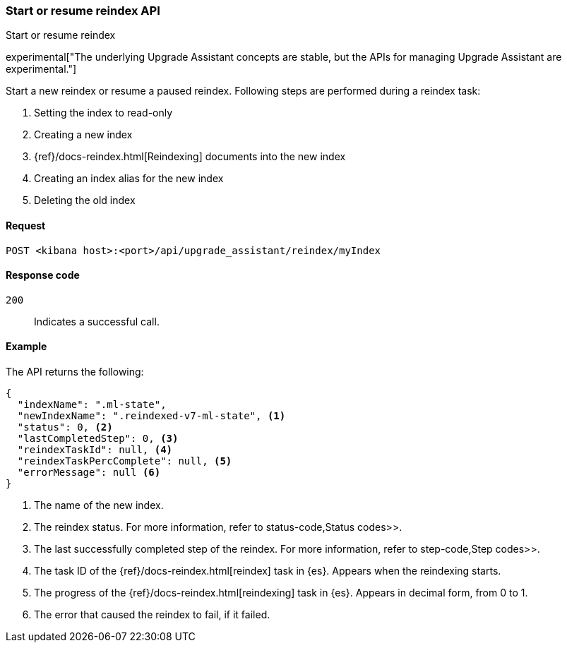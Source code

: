 [[start-resume-reindex]]
=== Start or resume reindex API
++++
<titleabbrev>Start or resume reindex</titleabbrev>
++++

experimental["The underlying Upgrade Assistant concepts are stable, but the APIs for managing Upgrade Assistant are experimental."]

Start a new reindex or resume a paused reindex. Following steps are performed during 
a reindex task:

. Setting the index to read-only
. Creating a new index
. {ref}/docs-reindex.html[Reindexing] documents into the new index
. Creating an index alias for the new index
. Deleting the old index



[[start-resume-reindex-request]]
==== Request

`POST <kibana host>:<port>/api/upgrade_assistant/reindex/myIndex`

[[start-resume-reindex-codes]]
==== Response code

`200`::
  Indicates a successful call.

[[start-resume-reindex-example]]
==== Example

The API returns the following:

[source,sh]
--------------------------------------------------
{
  "indexName": ".ml-state",
  "newIndexName": ".reindexed-v7-ml-state", <1>
  "status": 0, <2>
  "lastCompletedStep": 0, <3>
  "reindexTaskId": null, <4>
  "reindexTaskPercComplete": null, <5>
  "errorMessage": null <6>
}
--------------------------------------------------

<1> The name of the new index.
<2> The reindex status. For more information, refer to  status-code,Status codes>>.
<3> The last successfully completed step of the reindex. For more information, refer to  step-code,Step codes>>.
<4> The task ID of the {ref}/docs-reindex.html[reindex] task in {es}. Appears when the reindexing starts.
<5> The progress of the {ref}/docs-reindex.html[reindexing] task in {es}. Appears in decimal form, from 0 to 1.
<6> The error that caused the reindex to fail, if it failed.
